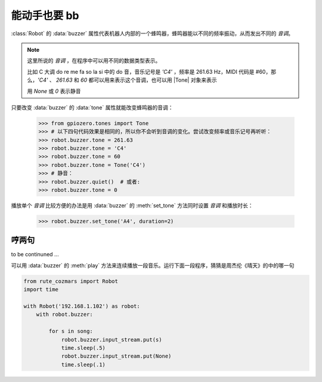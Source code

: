 能动手也要 bb
=================

:class:`Robot` 的 :data:`buzzer` 属性代表机器人内部的一个蜂鸣器，蜂鸣器能以不同的频率振动，从而发出不同的 `音调`。

.. |Tone| raw:: html

    <a href='https://gpiozero.readthedocs.io/en/stable/api_tones.html' target='blank'>gpiozero.tones.Tone</a>

.. note::

    这里所说的 `音调` ，在程序中可以用不同的数据类型表示。

    比如 C 大调 do re me fa so la si 中的 do 音，音乐记号是 `'C4'` ，频率是 261.63 Hz，MIDI 代码是 #60，那么，`'C4'` 、 `261.63` 和 `60` 都可以用来表示这个音调，也可以用 |Tone| 对象来表示

    用 `None` 或 `0` 表示静音

只要改变 :data:`buzzer` 的 :data:`tone` 属性就能改变蜂鸣器的音调：

    >>> from gpiozero.tones import Tone
    >>> # 以下四句代码效果是相同的，所以你不会听到音调的变化。尝试改变频率或音乐记号再听听：
    >>> robot.buzzer.tone = 261.63
    >>> robot.buzzer.tone = 'C4'
    >>> robot.buzzer.tone = 60
    >>> robot.buzzer.tone = Tone('C4')
    >>> # 静音：
    >>> robot.buzzer.quiet()  # 或者:
    >>> robot.buzzer.tone = 0

播放单个 `音调` 比较方便的办法是用 :data:`buzzer` 的 :meth:`set_tone` 方法同时设置 `音调` 和播放时长：

    >>> robot.buzzer.set_tone('A4', duration=2)

哼两句
---------------

to be continuned ...

可以用 :data:`buzzer` 的 :meth:`play` 方法来连续播放一段音乐。运行下面一段程序，猜猜是周杰伦《晴天》的中的哪一句

.. code:: python

    from rute_cozmars import Robot
    import time

    with Robot('192.168.1.102') as robot:
        with robot.buzzer:

            for s in song:
                robot.buzzer.input_stream.put(s)
                time.sleep(.5)
                robot.buzzer.input_stream.put(None)
                time.sleep(.1)

